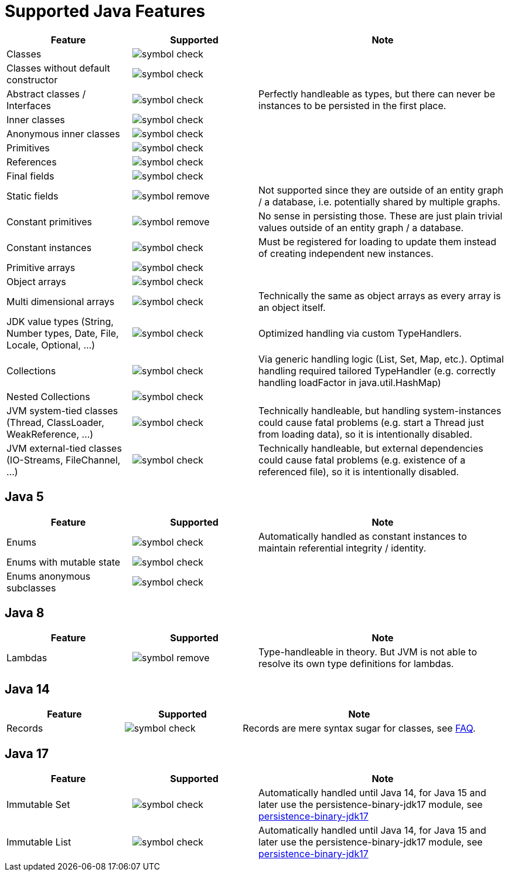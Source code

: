 = Supported Java Features

[options="header",cols="1,^1a,2a"]
|===
|Feature 
|Supported 
|Note

|Classes
|image::symbol-check.svg[]
|

|Classes without default constructor
|image::symbol-check.svg[]
|

|Abstract classes / Interfaces
|image::symbol-check.svg[]
|Perfectly handleable as types, but there can never be instances to be persisted in the first place.

|Inner classes
|image::symbol-check.svg[]
|

|Anonymous inner classes
|image::symbol-check.svg[]
|

|Primitives
|image::symbol-check.svg[]
|

|References
|image::symbol-check.svg[]
|

|Final fields
|image::symbol-check.svg[]
|

|Static fields
|image::symbol-remove.svg[]
|Not supported since they are outside of an entity graph / a database, i.e. potentially shared by multiple graphs.

|Constant primitives
|image::symbol-remove.svg[]
|No sense in persisting those. These are just plain trivial values outside of an entity graph / a database.

|Constant instances
|image::symbol-check.svg[]
|Must be registered for loading to update them instead of creating independent new instances.

|Primitive arrays
|image::symbol-check.svg[]
|

|Object arrays
|image::symbol-check.svg[]
|

|Multi dimensional arrays
|image::symbol-check.svg[]
|Technically the same as object arrays as every array is an object itself.

|JDK value types (String, Number types, Date, File, Locale, Optional, ...)
|image::symbol-check.svg[]
|Optimized handling via custom TypeHandlers.

|Collections
|image::symbol-check.svg[]
|Via generic handling logic (List, Set, Map, etc.). Optimal handling required tailored TypeHandler (e.g. correctly handling loadFactor in java.util.HashMap)

|Nested Collections
|image::symbol-check.svg[]
|

|JVM system-tied classes (Thread, ClassLoader, WeakReference, ...)
|image::symbol-check.svg[]
|Technically handleable, but handling system-instances could cause fatal problems (e.g. start a Thread just from loading data), so it is intentionally disabled.

|JVM external-tied classes (IO-Streams, FileChannel, ...)
|image::symbol-check.svg[]
|Technically handleable, but external dependencies could cause fatal problems (e.g. existence of a referenced file), so it is intentionally disabled.
|===

== Java 5

[options="header",cols="1,^1a,2a"]
|===
|Feature 
|Supported 
|Note

|Enums
|image::symbol-check.svg[]
|Automatically handled as constant instances to maintain referential integrity / identity.

|Enums with mutable state
|image::symbol-check.svg[]
|

|Enums anonymous subclasses
|image::symbol-check.svg[]
|
|===

== Java 8

[options="header",cols="1,^1a,2a"]
|===
|Feature 
|Supported 
|Note

|Lambdas
|image::symbol-remove.svg[]
|Type-handleable in theory. But JVM is not able to resolve its own type definitions for lambdas.
|===

== Java 14

[options="header",cols="1,^1a,2a"]
|===
|Feature 
|Supported 
|Note

|Records
|image::symbol-check.svg[]
|Records are mere syntax sugar for classes, see xref:faq/java-features.adoc#records[FAQ].
|===

== Java 17

[options="header",cols="1,^1a,2a"]
|===
|Feature 
|Supported 
|Note

|Immutable Set
|image::symbol-check.svg[]
|Automatically handled until Java 14, for Java 15 and later use the persistence-binary-jdk17 module, see xref:addendum/specialized-type-handlers.adoc#jdk17[persistence-binary-jdk17]

|Immutable List
|image::symbol-check.svg[]
|Automatically handled until Java 14, for Java 15 and later use the persistence-binary-jdk17 module, see xref:addendum/specialized-type-handlers.adoc#jdk17[persistence-binary-jdk17]
|===
